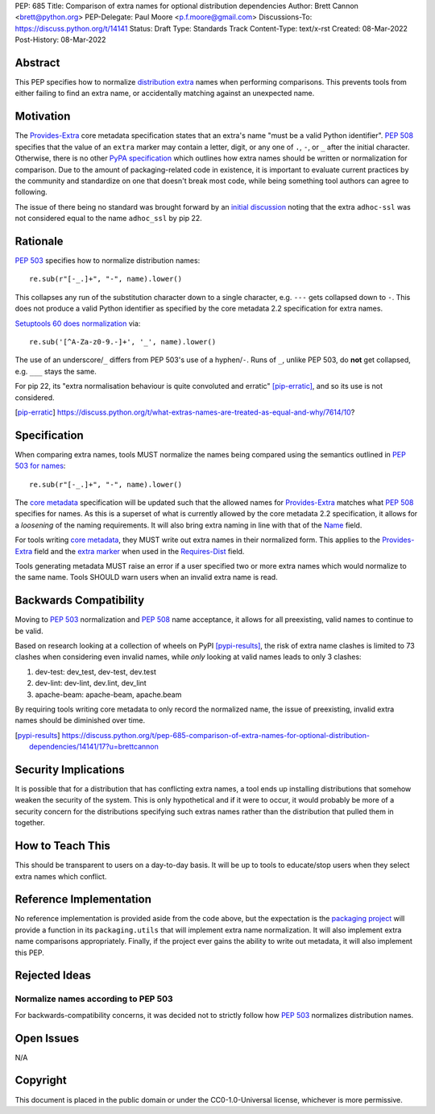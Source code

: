 PEP: 685
Title: Comparison of extra names for optional distribution dependencies
Author: Brett Cannon <brett@python.org>
PEP-Delegate: Paul Moore <p.f.moore@gmail.com>
Discussions-To: https://discuss.python.org/t/14141
Status: Draft
Type: Standards Track
Content-Type: text/x-rst
Created: 08-Mar-2022
Post-History: 08-Mar-2022


Abstract
========

This PEP specifies how to normalize `distribution extra <Provides-Extra_>`_
names when performing comparisons.
This prevents tools from either failing to find an extra name, or
accidentally matching against an unexpected name.


Motivation
==========

The `Provides-Extra`_ core metadata specification states that an extra's
name "must be a valid Python identifier".
:pep:`508` specifies that the value of an ``extra`` marker may contain a
letter, digit, or any one of ``.``, ``-``, or ``_`` after the initial character.
Otherwise, there is no other `PyPA specification
<https://packaging.python.org/en/latest/specifications/>`_
which outlines how extra names should be written or normalization for comparison.
Due to the amount of packaging-related code in existence,
it is important to evaluate current practices by the community and
standardize on one that doesn't break most code, while being
something tool authors can agree to following.

The issue of there being no standard was brought forward by an
`initial discussion <https://discuss.python.org/t/7614>`__
noting that the extra ``adhoc-ssl`` was not considered equal to the name
``adhoc_ssl`` by pip 22.


Rationale
=========

:pep:`503` specifies how to normalize distribution names::

    re.sub(r"[-_.]+", "-", name).lower()

This collapses any run of the substitution character down to a single
character,
e.g. ``---`` gets collapsed down to ``-``.
This does not produce a valid Python identifier as specified by the
core metadata 2.2 specification for extra names.

`Setuptools 60 does normalization <https://github.com/pypa/setuptools/blob/b2f7b8f92725c63b164d5776f85e67cc560def4e/pkg_resources/__init__.py#L1324-L1330>`__
via::

    re.sub('[^A-Za-z0-9.-]+', '_', name).lower()

The use of an underscore/``_`` differs from PEP 503's use of a
hyphen/``-``.
Runs of ``_``, unlike PEP 503, do **not** get collapsed,
e.g. ``___`` stays the same.

For pip 22, its
"extra normalisation behaviour is quite convoluted and erratic" [pip-erratic]_,
and so its use is not considered.

.. [pip-erratic] https://discuss.python.org/t/what-extras-names-are-treated-as-equal-and-why/7614/10?


Specification
=============

When comparing extra names, tools MUST normalize the names being compared
using the semantics outlined in `PEP 503 for names <https://peps.python.org/pep-0503/#normalized-names>`__::

    re.sub(r"[-_.]+", "-", name).lower()

The `core metadata`_ specification will be updated such that the allowed
names for `Provides-Extra`_ matches what :pep:`508` specifies for names.
As this is a superset of what is currently allowed by the core metadata 2.2
specification,
it allows for a *loosening* of the naming requirements.
It will also bring extra naming in line with that of the Name_ field.

For tools writing `core metadata`_,
they MUST write out extra names in their normalized form.
This applies to the `Provides-Extra`_ field and the `extra marker`_
when used in the `Requires-Dist`_ field.

Tools generating metadata MUST raise an error if a user specified
two or more extra names which would normalize to the same name.
Tools SHOULD warn users when an invalid extra name is read.


Backwards Compatibility
=======================

Moving to :pep:`503` normalization and :pep:`508` name acceptance, it
allows for all preexisting, valid names to continue to be valid.

Based on research looking at a collection of wheels on PyPI [pypi-results]_,
the risk of extra name clashes is limited to 73 clashes when considering
even invalid names,
while *only* looking at valid names leads to only 3 clashes:

1. dev-test: dev_test, dev-test, dev.test
2. dev-lint: dev-lint, dev.lint, dev_lint
3. apache-beam: apache-beam, apache.beam

By requiring tools writing core metadata to only record the normalized name,
the issue of preexisting, invalid extra names should be diminished over
time.

.. [pypi-results] https://discuss.python.org/t/pep-685-comparison-of-extra-names-for-optional-distribution-dependencies/14141/17?u=brettcannon


Security Implications
=====================

It is possible that for a distribution that has conflicting extra names, a
tool ends up installing distributions that somehow weaken the security
of the system.
This is only hypothetical and if it were to occur,
it would probably be more of a security concern for the distributions
specifying such extras names rather than the distribution that pulled
them in together.


How to Teach This
=================

This should be transparent to users on a day-to-day basis.
It will be up to tools to educate/stop users when they select extra
names which conflict.


Reference Implementation
========================

No reference implementation is provided aside from the code above,
but the expectation is the `packaging project`_ will provide a
function in its ``packaging.utils`` that will implement extra name
normalization.
It will also implement extra name comparisons appropriately.
Finally, if the project ever gains the ability to write out metadata,
it will also implement this PEP.


Rejected Ideas
==============

Normalize names according to PEP 503
------------------------------------

For backwards-compatibility concerns,
it was decided not to strictly follow how :pep:`503` normalizes
distribution names.


Open Issues
===========

N/A


Copyright
=========

This document is placed in the public domain or under the
CC0-1.0-Universal license, whichever is more permissive.


.. _core metadata: https://packaging.python.org/en/latest/specifications/core-metadata/
.. _extra marker: https://peps.python.org/pep-0508/#extras
.. _Name: https://packaging.python.org/en/latest/specifications/core-metadata/#name
.. _packaging project: https://packaging.pypa.io
.. _Provides-Extra: https://packaging.python.org/en/latest/specifications/core-metadata/#provides-extra-multiple-use
.. _Requires-Dist: https://packaging.python.org/en/latest/specifications/core-metadata/#requires-dist-multiple-use
